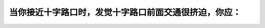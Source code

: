 .. raw:: html

   <div class="question-page">
   <div class="test-name">加拿大安省/多伦多G1驾照笔试题库(交通规则篇)｜带答案解析|2024版</div>

.. meta::
   :description: 当你接近十字路口时，发觉十字路口前面交通很挤迫，你应：
   :keywords: 交通拥堵, 十字路口, 驾驶安全, 避免阻塞

.. raw:: html

   <div class="question-card">


当你接近十字路口时，发觉十字路口前面交通很挤迫，你应：
======================================================

.. raw:: html

   <hr>

.. raw:: html

   <div id="q46" class="quiz">
       <div class="option" id="q46-A" onclick="selectOption('q46', 'A', false)">
           A. 贴着前面的车辆行驶
       </div>
       <div class="option" id="q46-B" onclick="selectOption('q46', 'B', false)">
           B. 慢慢驶入十字路口，直至前面交通畅通后才前进
       </div>
       <div class="option" id="q46-C" onclick="selectOption('q46', 'C', true)">
           C. 停在十字路口之前，等待前面交通畅通后才前进
       </div>
       <div class="option" id="q46-D" onclick="selectOption('q46', 'D', false)">
           D. 响号警告前面车辆前进
       </div>
       <p id="q46-result" class="result"></p>
   </div>

   <hr>

.. dropdown:: ►|explanation|

   在交通拥堵时，应避免阻塞十字路口，确保通行顺畅。

.. raw:: html

   <div class="nav-buttons">
       <a href="q45.html" class="button">|prev_question|</a>
       <span class="page-indicator">46 / 105</span>
       <a href="q47.html" class="button">|next_question|</a>
   </div>
   </div>

   </div>
